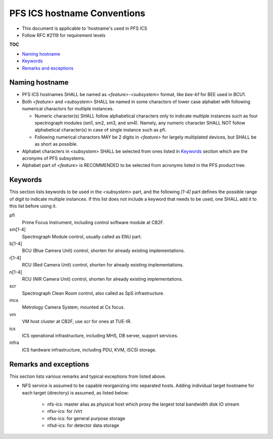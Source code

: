 PFS ICS hostname Conventions
******

- This document is applicable to 'hostname's used in PFS ICS
- Follow RFC #2119 for requirement levels

**TOC**

- `Naming hostname`_
- `Keywords`_
- `Remarks and exceptions`_

Naming hostname
======

- PFS ICS hostnames SHALL be named as `\<feature\>-\<subsystem\>` format, 
  like `bee-b1` for BEE used in BCU1. 
- Both `\<feature\>` and `\<subsystem\>` SHALL be named in some charactors of 
  lower case alphabet with following numerical charactors for multiple 
  instances. 

  - Numeric character(s) SHALL follow alphabetical characters only to 
    indicate multiple instances such as four spectrograph modules 
    (sm1, sm2, sm3, and sm4). Namely, any numeric character SHALL NOT follow 
    alphabetical character(s) in case of single instance such as pfi.
  - Following numerical charactors MAY be 2 digits in `\<feature\>` for 
    largely multiplated devices, but SHALL be as short as possible. 

- Alphabet characters in `\<subsystem\>` SHALL be selected from ones listed 
  in `Keywords`_ section which are the acronyms of PFS subsystems.
- Alphabet part of `\<feature\>` is RECOMMENDED to be selected from acronyms 
  listed in the PFS product tree.

Keywords
======

This section lists keywords to be used in the `\<subsystem\>` part, 
and the following `\[1-4\]` part defines the possible range of digit to 
indicate multiple instances. 
If this list does not include a keyword that needs to be used, 
one SHALL add it to this list before using it.

pfi
  Prime Focus Instrument, including control software module at CB2F.
sm\[1-4\]
  Spectrograph Module control, usually called as ENU part.
b\[1-4\]
  BCU (Blue Camera Unit) control, shorten for already existing implementations.
r\[1-4\]
  RCU (Red Camera Unit) control, shorten for already existing implementations.
n\[1-4\]
  RCU (NIR Camera Unit) control, shorten for already existing implementations.
scr
  Spectrograph Clean Room control, also called as SpS infrastructure.
mcs
  Metrology Camera System, mounted at Cs focus.
vm
  VM host cluster at CB2F, use `scr` for ones at TUE-IR.
ics
  ICS operational infrastructure, including MHS, DB server, support services.
infra
  ICS hardware infrastructure, including PDU, KVM, iSCSI storage.

Remarks and exceptions
======

This section lists various remarks and typical exceptions from listed above. 

- NFS service is assumed to be capable reorganizing into separated hosts. 
  Adding individual target hostname for each target (directory) is assumed, as 
  listed below:

    - nfs-ics: master alias as physical host which proxy the largest total 
      bandwidth disk IO stream
    - nfsv-ics: for /virt
    - nfss-ics: for general purpose storage
    - nfsd-ics: for detector data storage


